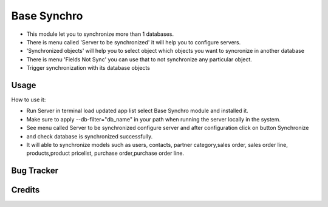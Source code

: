 ==================
Base Synchro
==================

* This module let you to synchronize more than 1 databases.

* There is menu called 'Server to be synchronized' it will help you to configure servers.

* 'Synchronized objects' will help you to select object which objects you want to syncronize in another database

* There is menu 'Fields Not Sync' you can use that to not synchronize any particular object.

* Trigger synchronization with its database objects

Usage
=====
How to use it:

* Run Server in terminal load updated app list select Base Synchro module and installed it.
* Make sure to apply --db-filter="db_name" in your path when running the server locally in the system.
* See menu called Server to be synchronized configure server and after configuration click on button Synchronize
* and check database is synchronized successfully.
* It will able to synchronize models such as users, contacts, partner category,sales order, sales order line, products,product pricelist, purchase order,purchase order line.


Bug Tracker
===========

Credits
=======
